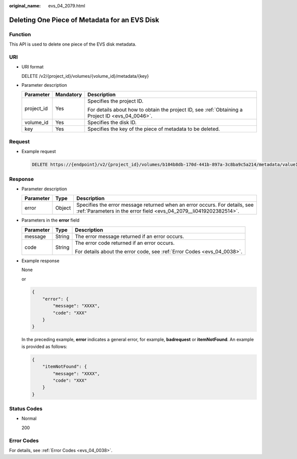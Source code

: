 :original_name: evs_04_2079.html

.. _evs_04_2079:

Deleting One Piece of Metadata for an EVS Disk
==============================================

Function
--------

This API is used to delete one piece of the EVS disk metadata.

URI
---

-  URI format

   DELETE /v2/{project_id}/volumes/{volume_id}/metadata/{key}

-  Parameter description

   +-----------------------+-----------------------+--------------------------------------------------------------------------------------------------+
   | Parameter             | Mandatory             | Description                                                                                      |
   +=======================+=======================+==================================================================================================+
   | project_id            | Yes                   | Specifies the project ID.                                                                        |
   |                       |                       |                                                                                                  |
   |                       |                       | For details about how to obtain the project ID, see :ref:`Obtaining a Project ID <evs_04_0046>`. |
   +-----------------------+-----------------------+--------------------------------------------------------------------------------------------------+
   | volume_id             | Yes                   | Specifies the disk ID.                                                                           |
   +-----------------------+-----------------------+--------------------------------------------------------------------------------------------------+
   | key                   | Yes                   | Specifies the key of the piece of metadata to be deleted.                                        |
   +-----------------------+-----------------------+--------------------------------------------------------------------------------------------------+

Request
-------

-  Example request

   .. code-block:: text

      DELETE https://{endpoint}/v2/{project_id}/volumes/b104b8db-170d-441b-897a-3c8ba9c5a214/metadata/value1

Response
--------

-  Parameter description

   +-----------+--------+--------------------------------------------------------------------------------------------------------------------------------------------------+
   | Parameter | Type   | Description                                                                                                                                      |
   +===========+========+==================================================================================================================================================+
   | error     | Object | Specifies the error message returned when an error occurs. For details, see :ref:`Parameters in the error field <evs_04_2079__li0419202382514>`. |
   +-----------+--------+--------------------------------------------------------------------------------------------------------------------------------------------------+

-  .. _evs_04_2079__li0419202382514:

   Parameters in the **error** field

   +-----------------------+-----------------------+-------------------------------------------------------------------------+
   | Parameter             | Type                  | Description                                                             |
   +=======================+=======================+=========================================================================+
   | message               | String                | The error message returned if an error occurs.                          |
   +-----------------------+-----------------------+-------------------------------------------------------------------------+
   | code                  | String                | The error code returned if an error occurs.                             |
   |                       |                       |                                                                         |
   |                       |                       | For details about the error code, see :ref:`Error Codes <evs_04_0038>`. |
   +-----------------------+-----------------------+-------------------------------------------------------------------------+

-  Example response

   None

   or

   .. code-block::

      {
          "error": {
              "message": "XXXX",
              "code": "XXX"
          }
      }

   In the preceding example, **error** indicates a general error, for example, **badrequest** or **itemNotFound**. An example is provided as follows:

   .. code-block::

      {
          "itemNotFound": {
              "message": "XXXX",
              "code": "XXX"
          }
      }

Status Codes
------------

-  Normal

   200

Error Codes
-----------

For details, see :ref:`Error Codes <evs_04_0038>`.
